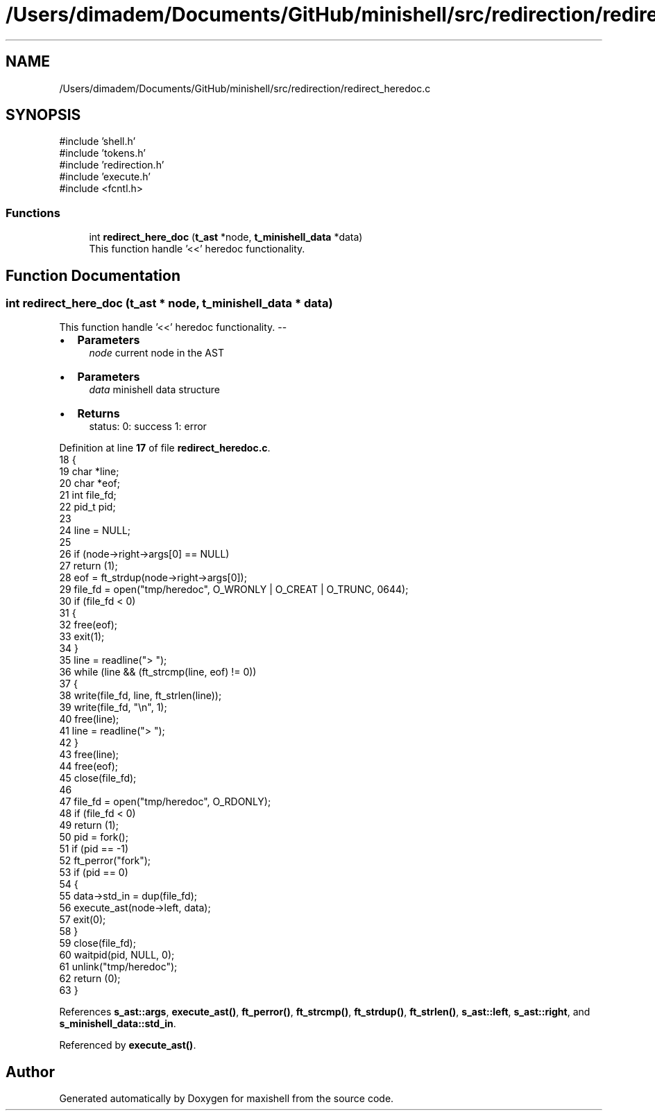 .TH "/Users/dimadem/Documents/GitHub/minishell/src/redirection/redirect_heredoc.c" 3 "Version 1" "maxishell" \" -*- nroff -*-
.ad l
.nh
.SH NAME
/Users/dimadem/Documents/GitHub/minishell/src/redirection/redirect_heredoc.c
.SH SYNOPSIS
.br
.PP
\fR#include 'shell\&.h'\fP
.br
\fR#include 'tokens\&.h'\fP
.br
\fR#include 'redirection\&.h'\fP
.br
\fR#include 'execute\&.h'\fP
.br
\fR#include <fcntl\&.h>\fP
.br

.SS "Functions"

.in +1c
.ti -1c
.RI "int \fBredirect_here_doc\fP (\fBt_ast\fP *node, \fBt_minishell_data\fP *data)"
.br
.RI "This function handle '<<' heredoc functionality\&. "
.in -1c
.SH "Function Documentation"
.PP 
.SS "int redirect_here_doc (\fBt_ast\fP * node, \fBt_minishell_data\fP * data)"

.PP
This function handle '<<' heredoc functionality\&. --
.IP "\(bu" 2
\fBParameters\fP
.RS 4
\fInode\fP current node in the AST
.RE
.PP

.IP "\(bu" 2
\fBParameters\fP
.RS 4
\fIdata\fP minishell data structure
.RE
.PP

.IP "\(bu" 2
\fBReturns\fP
.RS 4
status: 0: success 1: error 
.RE
.PP

.PP

.PP
Definition at line \fB17\fP of file \fBredirect_heredoc\&.c\fP\&.
.nf
18 {
19     char   *line;
20     char   *eof;
21     int    file_fd;
22     pid_t  pid;
23 
24     line = NULL;
25 
26     if (node\->right\->args[0] == NULL)
27         return (1);
28     eof = ft_strdup(node\->right\->args[0]);
29     file_fd = open("tmp/heredoc", O_WRONLY | O_CREAT | O_TRUNC, 0644);
30     if (file_fd < 0)
31     {
32         free(eof);
33         exit(1);
34     }
35     line = readline("> ");
36     while (line && (ft_strcmp(line, eof) != 0))
37     {
38         write(file_fd, line, ft_strlen(line));
39         write(file_fd, "\\n", 1);
40         free(line);
41         line = readline("> ");
42     }
43     free(line);
44     free(eof);
45     close(file_fd);
46 
47     file_fd = open("tmp/heredoc", O_RDONLY);
48     if (file_fd < 0)
49         return (1);
50     pid = fork();
51     if (pid == \-1)
52         ft_perror("fork");
53     if (pid == 0)
54     {
55         data\->std_in = dup(file_fd);
56         execute_ast(node\->left, data);
57         exit(0);
58     }
59     close(file_fd);
60     waitpid(pid, NULL, 0);
61     unlink("tmp/heredoc");
62     return (0);
63 }
.PP
.fi

.PP
References \fBs_ast::args\fP, \fBexecute_ast()\fP, \fBft_perror()\fP, \fBft_strcmp()\fP, \fBft_strdup()\fP, \fBft_strlen()\fP, \fBs_ast::left\fP, \fBs_ast::right\fP, and \fBs_minishell_data::std_in\fP\&.
.PP
Referenced by \fBexecute_ast()\fP\&.
.SH "Author"
.PP 
Generated automatically by Doxygen for maxishell from the source code\&.
